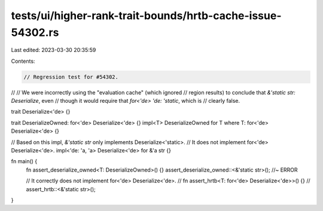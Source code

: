 tests/ui/higher-rank-trait-bounds/hrtb-cache-issue-54302.rs
===========================================================

Last edited: 2023-03-30 20:35:59

Contents:

.. code-block:: rs

    // Regression test for #54302.
//
// We were incorrectly using the "evaluation cache" (which ignored
// region results) to conclude that `&'static str: Deserialize`, even
// though it would require that `for<'de> 'de: 'static`, which is
// clearly false.

trait Deserialize<'de> {}

trait DeserializeOwned: for<'de> Deserialize<'de> {}
impl<T> DeserializeOwned for T where T: for<'de> Deserialize<'de> {}

// Based on this impl, `&'static str` only implements Deserialize<'static>.
// It does not implement for<'de> Deserialize<'de>.
impl<'de: 'a, 'a> Deserialize<'de> for &'a str {}

fn main() {
    fn assert_deserialize_owned<T: DeserializeOwned>() {}
    assert_deserialize_owned::<&'static str>(); //~ ERROR

    // It correctly does not implement for<'de> Deserialize<'de>.
    // fn assert_hrtb<T: for<'de> Deserialize<'de>>() {}
    // assert_hrtb::<&'static str>();
}



